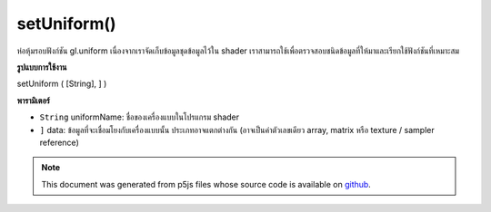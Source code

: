 .. raw:: html

	<script src="https://sketch.netpie.io/widget/p5-widget.js"></script>

setUniform()
============

ห่อหุ้มรอบฟังก์ชัน gl.uniform เนื่องจากเราจัดเก็บข้อมูลชุดข้อมูลไว้ใน shader เราสามารถใช้เพื่อตรวจสอบชนิดข้อมูลที่ให้มาและเรียกใช้ฟังก์ชันที่เหมาะสม

.. Wrapper around gl.uniform functions.
.. As we store uniform info in the shader we can use that
.. to do type checking on the supplied data and call
.. the appropriate function.

**รูปแบบการใช้งาน**

setUniform ( [String], ] )

**พารามิเตอร์**

- ``String``  uniformName: ชื่อของเครื่องแบบในโปรแกรม shader

- ``]``  data: ข้อมูลที่จะเชื่อมโยงกับเครื่องแบบนั้น ประเภทอาจแตกต่างกัน (อาจเป็นค่าตัวเลขเดียว array, matrix หรือ texture / sampler reference)

.. ``String``  uniformName: the name of the uniform in the shader program
.. ``]``  data: the data to be associated with that uniform; type varies (could be a single numerical value, array, matrix, or texture / sampler reference)

.. note:: This document was generated from p5js files whose source code is available on `github <https://github.com/processing/p5.js>`_.
